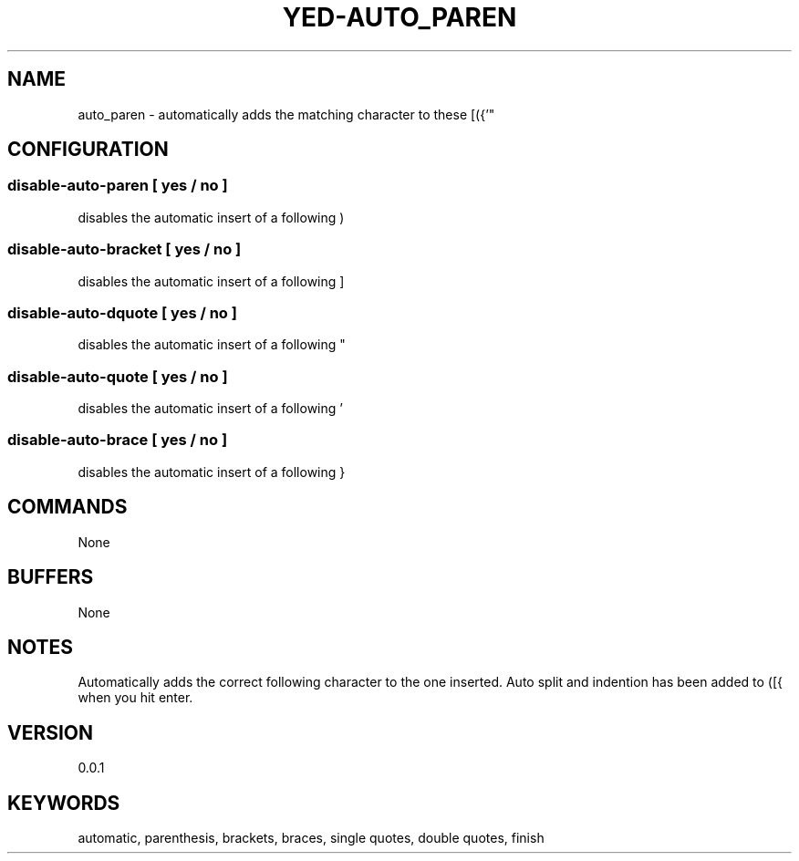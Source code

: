 .TH YED-AUTO_PAREN 7 "YED Plugin Manuals" "" "YED Plugin Manuals"
.SH NAME
auto_paren \- automatically adds the matching character to these [({'"
.SH CONFIGURATION
.SS disable-auto-paren   "  " [ yes / no ]
disables the automatic insert of a following )
.SS disable-auto-bracket ""   [ yes / no ]
disables the automatic insert of a following ]
.SS disable-auto-dquote  " "  [ yes / no ]
disables the automatic insert of a following "
.SS disable-auto-quote   "  " [ yes / no ]
disables the automatic insert of a following '
.SS disable-auto-brace   "  " [ yes / no ]
disables the automatic insert of a following }
.SH COMMANDS
None
.SH BUFFERS
None
.SH NOTES
.P
Automatically adds the correct following character to the one inserted.
Auto split and indention has been added to ([{ when you hit enter.
.SH VERSION
0.0.1
.SH KEYWORDS
automatic, parenthesis, brackets, braces, single quotes, double quotes, finish
